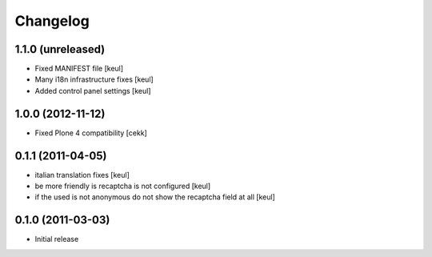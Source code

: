 Changelog
=========

1.1.0 (unreleased)
------------------

- Fixed MANIFEST file [keul]
- Many i18n infrastructure fixes [keul]
- Added control panel settings [keul]

1.0.0 (2012-11-12)
------------------

* Fixed Plone 4 compatibility [cekk]

0.1.1 (2011-04-05)
------------------

* italian translation fixes [keul]
* be more friendly is recaptcha is not configured [keul]
* if the used is not anonymous do not show the recaptcha field at all [keul]

0.1.0 (2011-03-03)
------------------

* Initial release
